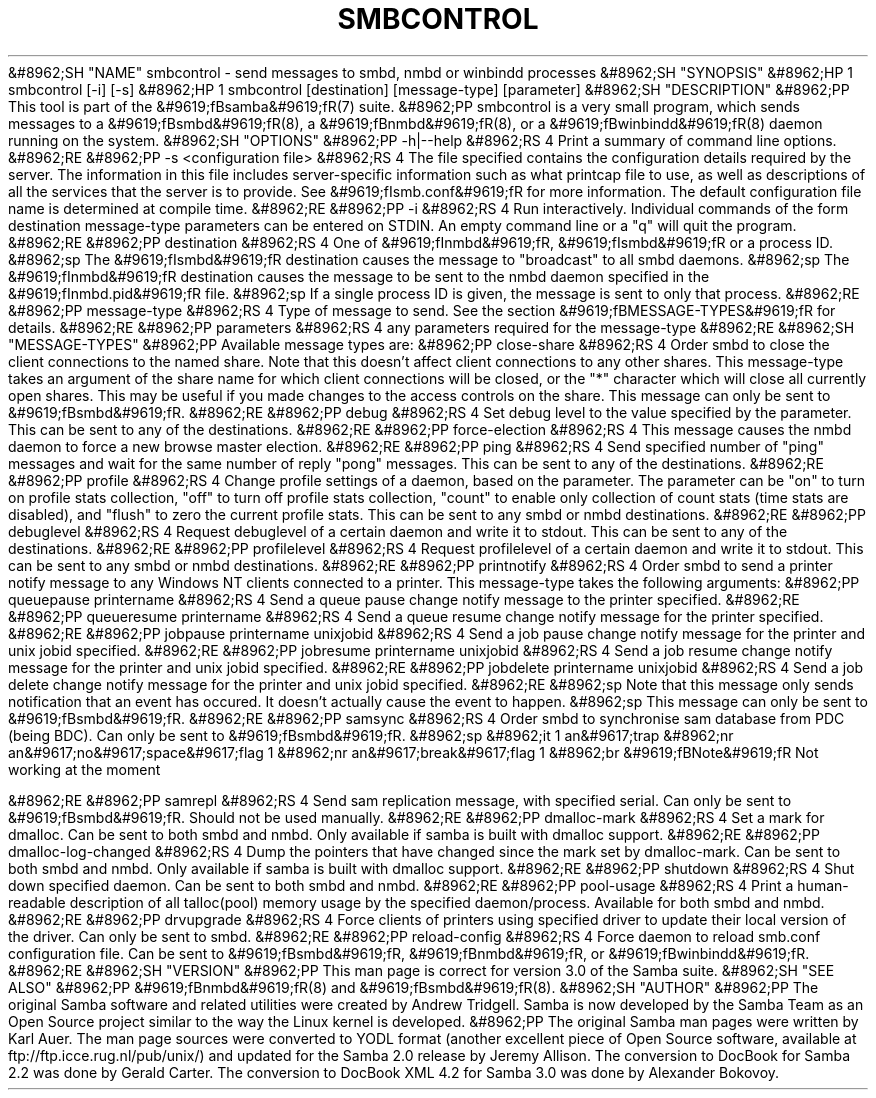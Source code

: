 .\"Generated by db2man.xsl. Don't modify this, modify the source.
.de Sh \" Subsection
.br
.if t .Sp
.ne 5
.PP
\fB\\$1\fR
.PP
..
.de Sp \" Vertical space (when we can't use .PP)
.if t .sp .5v
.if n .sp
..
.de Ip \" List item
.br
.ie \\n(.$>=3 .ne \\$3
.el .ne 3
.IP "\\$1" \\$2
..
.TH "SMBCONTROL" 1 "" "" ""
&#8962;SH "NAME"
smbcontrol - send messages to smbd, nmbd or winbindd processes
&#8962;SH "SYNOPSIS"
&#8962;HP 1
smbcontrol [-i] [-s]
&#8962;HP 1
smbcontrol [destination] [message-type] [parameter]
&#8962;SH "DESCRIPTION"
&#8962;PP
This tool is part of the
&#9619;fBsamba&#9619;fR(7)
suite.
&#8962;PP
smbcontrol
is a very small program, which sends messages to a
&#9619;fBsmbd&#9619;fR(8), a
&#9619;fBnmbd&#9619;fR(8), or a
&#9619;fBwinbindd&#9619;fR(8)
daemon running on the system.
&#8962;SH "OPTIONS"
&#8962;PP
-h|--help
&#8962;RS 4
Print a summary of command line options.
&#8962;RE
&#8962;PP
-s <configuration file>
&#8962;RS 4
The file specified contains the configuration details required by the server. The information in this file includes server-specific information such as what printcap file to use, as well as descriptions of all the services that the server is to provide. See
&#9619;fIsmb.conf&#9619;fR
for more information. The default configuration file name is determined at compile time.
&#8962;RE
&#8962;PP
-i
&#8962;RS 4
Run interactively. Individual commands of the form destination message-type parameters can be entered on STDIN. An empty command line or a "q" will quit the program.
&#8962;RE
&#8962;PP
destination
&#8962;RS 4
One of
&#9619;fInmbd&#9619;fR,
&#9619;fIsmbd&#9619;fR
or a process ID.
&#8962;sp
The
&#9619;fIsmbd&#9619;fR
destination causes the message to "broadcast" to all smbd daemons.
&#8962;sp
The
&#9619;fInmbd&#9619;fR
destination causes the message to be sent to the nmbd daemon specified in the
&#9619;fInmbd.pid&#9619;fR
file.
&#8962;sp
If a single process ID is given, the message is sent to only that process.
&#8962;RE
&#8962;PP
message-type
&#8962;RS 4
Type of message to send. See the section
&#9619;fBMESSAGE-TYPES&#9619;fR
for details.
&#8962;RE
&#8962;PP
parameters
&#8962;RS 4
any parameters required for the message-type
&#8962;RE
&#8962;SH "MESSAGE-TYPES"
&#8962;PP
Available message types are:
&#8962;PP
close-share
&#8962;RS 4
Order smbd to close the client connections to the named share. Note that this doesn't affect client connections to any other shares. This message-type takes an argument of the share name for which client connections will be closed, or the "*" character which will close all currently open shares. This may be useful if you made changes to the access controls on the share. This message can only be sent to
&#9619;fBsmbd&#9619;fR.
&#8962;RE
&#8962;PP
debug
&#8962;RS 4
Set debug level to the value specified by the parameter. This can be sent to any of the destinations.
&#8962;RE
&#8962;PP
force-election
&#8962;RS 4
This message causes the
nmbd
daemon to force a new browse master election.
&#8962;RE
&#8962;PP
ping
&#8962;RS 4
Send specified number of "ping" messages and wait for the same number of reply "pong" messages. This can be sent to any of the destinations.
&#8962;RE
&#8962;PP
profile
&#8962;RS 4
Change profile settings of a daemon, based on the parameter. The parameter can be "on" to turn on profile stats collection, "off" to turn off profile stats collection, "count" to enable only collection of count stats (time stats are disabled), and "flush" to zero the current profile stats. This can be sent to any smbd or nmbd destinations.
&#8962;RE
&#8962;PP
debuglevel
&#8962;RS 4
Request debuglevel of a certain daemon and write it to stdout. This can be sent to any of the destinations.
&#8962;RE
&#8962;PP
profilelevel
&#8962;RS 4
Request profilelevel of a certain daemon and write it to stdout. This can be sent to any smbd or nmbd destinations.
&#8962;RE
&#8962;PP
printnotify
&#8962;RS 4
Order smbd to send a printer notify message to any Windows NT clients connected to a printer. This message-type takes the following arguments:
&#8962;PP
queuepause printername
&#8962;RS 4
Send a queue pause change notify message to the printer specified.
&#8962;RE
&#8962;PP
queueresume printername
&#8962;RS 4
Send a queue resume change notify message for the printer specified.
&#8962;RE
&#8962;PP
jobpause printername unixjobid
&#8962;RS 4
Send a job pause change notify message for the printer and unix jobid specified.
&#8962;RE
&#8962;PP
jobresume printername unixjobid
&#8962;RS 4
Send a job resume change notify message for the printer and unix jobid specified.
&#8962;RE
&#8962;PP
jobdelete printername unixjobid
&#8962;RS 4
Send a job delete change notify message for the printer and unix jobid specified.
&#8962;RE
&#8962;sp
Note that this message only sends notification that an event has occured. It doesn't actually cause the event to happen.
&#8962;sp
This message can only be sent to
&#9619;fBsmbd&#9619;fR.
&#8962;RE
&#8962;PP
samsync
&#8962;RS 4
Order smbd to synchronise sam database from PDC (being BDC). Can only be sent to
&#9619;fBsmbd&#9619;fR.
&#8962;sp
&#8962;it 1 an&#9617;trap
&#8962;nr an&#9617;no&#9617;space&#9617;flag 1
&#8962;nr an&#9617;break&#9617;flag 1
&#8962;br
&#9619;fBNote&#9619;fR
Not working at the moment

&#8962;RE
&#8962;PP
samrepl
&#8962;RS 4
Send sam replication message, with specified serial. Can only be sent to
&#9619;fBsmbd&#9619;fR. Should not be used manually.
&#8962;RE
&#8962;PP
dmalloc-mark
&#8962;RS 4
Set a mark for dmalloc. Can be sent to both smbd and nmbd. Only available if samba is built with dmalloc support.
&#8962;RE
&#8962;PP
dmalloc-log-changed
&#8962;RS 4
Dump the pointers that have changed since the mark set by dmalloc-mark. Can be sent to both smbd and nmbd. Only available if samba is built with dmalloc support.
&#8962;RE
&#8962;PP
shutdown
&#8962;RS 4
Shut down specified daemon. Can be sent to both smbd and nmbd.
&#8962;RE
&#8962;PP
pool-usage
&#8962;RS 4
Print a human-readable description of all talloc(pool) memory usage by the specified daemon/process. Available for both smbd and nmbd.
&#8962;RE
&#8962;PP
drvupgrade
&#8962;RS 4
Force clients of printers using specified driver to update their local version of the driver. Can only be sent to smbd.
&#8962;RE
&#8962;PP
reload-config
&#8962;RS 4
Force daemon to reload smb.conf configuration file. Can be sent to
&#9619;fBsmbd&#9619;fR,
&#9619;fBnmbd&#9619;fR, or
&#9619;fBwinbindd&#9619;fR.
&#8962;RE
&#8962;SH "VERSION"
&#8962;PP
This man page is correct for version 3.0 of the Samba suite.
&#8962;SH "SEE ALSO"
&#8962;PP
&#9619;fBnmbd&#9619;fR(8)
and
&#9619;fBsmbd&#9619;fR(8).
&#8962;SH "AUTHOR"
&#8962;PP
The original Samba software and related utilities were created by Andrew Tridgell. Samba is now developed by the Samba Team as an Open Source project similar to the way the Linux kernel is developed.
&#8962;PP
The original Samba man pages were written by Karl Auer. The man page sources were converted to YODL format (another excellent piece of Open Source software, available at
ftp://ftp.icce.rug.nl/pub/unix/) and updated for the Samba 2.0 release by Jeremy Allison. The conversion to DocBook for Samba 2.2 was done by Gerald Carter. The conversion to DocBook XML 4.2 for Samba 3.0 was done by Alexander Bokovoy.

